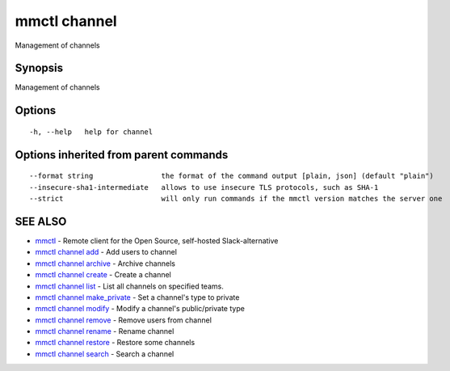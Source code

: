 .. _mmctl_channel:

mmctl channel
-------------

Management of channels

Synopsis
~~~~~~~~


Management of channels

Options
~~~~~~~

::

  -h, --help   help for channel

Options inherited from parent commands
~~~~~~~~~~~~~~~~~~~~~~~~~~~~~~~~~~~~~~

::

      --format string                the format of the command output [plain, json] (default "plain")
      --insecure-sha1-intermediate   allows to use insecure TLS protocols, such as SHA-1
      --strict                       will only run commands if the mmctl version matches the server one

SEE ALSO
~~~~~~~~

* `mmctl <mmctl.rst>`_ 	 - Remote client for the Open Source, self-hosted Slack-alternative
* `mmctl channel add <mmctl_channel_add.rst>`_ 	 - Add users to channel
* `mmctl channel archive <mmctl_channel_archive.rst>`_ 	 - Archive channels
* `mmctl channel create <mmctl_channel_create.rst>`_ 	 - Create a channel
* `mmctl channel list <mmctl_channel_list.rst>`_ 	 - List all channels on specified teams.
* `mmctl channel make_private <mmctl_channel_make_private.rst>`_ 	 - Set a channel's type to private
* `mmctl channel modify <mmctl_channel_modify.rst>`_ 	 - Modify a channel's public/private type
* `mmctl channel remove <mmctl_channel_remove.rst>`_ 	 - Remove users from channel
* `mmctl channel rename <mmctl_channel_rename.rst>`_ 	 - Rename channel
* `mmctl channel restore <mmctl_channel_restore.rst>`_ 	 - Restore some channels
* `mmctl channel search <mmctl_channel_search.rst>`_ 	 - Search a channel

